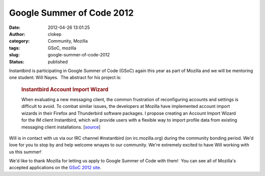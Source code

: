 Google Summer of Code 2012
##########################
:date: 2012-04-26 13:01:25
:author: clokep
:category: Community, Mozilla
:tags: GSoC, mozilla
:slug: google-summer-of-code-2012
:status: published

Instantbird is participating in Google Summer of Code (GSoC) again this
year as part of Mozilla and we will be mentoring one student: Will
Nayes.  The abstract for his project is:

    .. rubric:: Instantbird Account Import Wizard
       :name: instantbird-account-import-wizard

    When evaluating a new messaging client, the common frustration of
    reconfiguring accounts and settings is difficult to avoid. To combat
    similar issues, the developers at Mozilla have implemented account
    import wizards in their Firefox and Thunderbird software packages. I
    propose creating an Account Import Wizard for the IM client
    Instantbird, which will provide users with a flexible way to import
    profile data from existing messaging client installations.
    [`source <http://www.google-melange.com/gsoc/project/google/gsoc2012/wnayes/6001>`__]

Will is in contact with us via our IRC channel #instantbird (on
irc.mozilla.org) during the community bonding period. We'd love for you
to stop by and help welcome wnayes to our community. We're extremely
excited to have Will working with us this summer!

We'd like to thank Mozilla for letting us apply to Google Summer of Code
with them!  You can see all of Mozilla's accepted applications on the
`GSoC 2012
site <http://www.google-melange.com/gsoc/org/google/gsoc2012/mozilla>`__.
